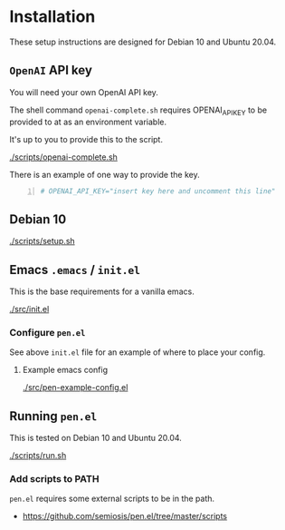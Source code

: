 * Installation
These setup instructions are designed for Debian 10 and Ubuntu 20.04.

** =OpenAI= API key
You will need your own OpenAI API key.

The shell command =openai-complete.sh= requires OPENAI_API_KEY to be
provided to at as an environment variable.

It's up to you to provide this to the script.

[[./scripts/openai-complete.sh]]

There is an example of one way to provide the key.

#+BEGIN_SRC bash -n :i bash :async :results verbatim code
  # OPENAI_API_KEY="insert key here and uncomment this line"
#+END_SRC

** Debian 10
[[./scripts/setup.sh]]

** Emacs =.emacs= / =init.el=
This is the base requirements for a vanilla emacs.

[[./src/init.el]]

*** Configure =pen.el=
See above =init.el= file for an example of where to place your config.

**** Example emacs config
[[./src/pen-example-config.el]]

** Running =pen.el=
This is tested on Debian 10 and Ubuntu 20.04.

[[./scripts/run.sh]]

*** Add scripts to PATH
=pen.el= requires some external scripts to be in the path.

- https://github.com/semiosis/pen.el/tree/master/scripts